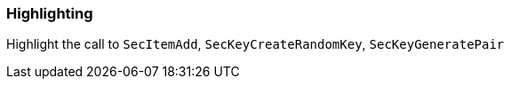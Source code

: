 === Highlighting

Highlight the call to `SecItemAdd`, `SecKeyCreateRandomKey`, `SecKeyGeneratePair`
